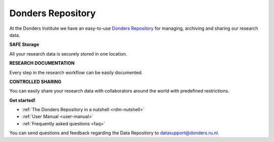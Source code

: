 .. Donders Repository Online Help documentation master file, created by
   sphinx-quickstart on Tue Nov 13 12:10:07 2018.
   You can adapt this file completely to your liking, but it should at least
   contain the root `toctree` directive.

.. _index:

Donders Repository
==================

At the Donders Institute we have an easy-to-use `Donders Repository <http://data.donders.ru.nl>`_ for managing, archiving and sharing our research data.

**SAFE Storage**

All your research data is securely stored in one location.

**RESEARCH DOCUMENTATION**

Every step in the research workflow can be easily documented.

**CONTROLLED SHARING**

You can easily share your research data with collaborators around the world with predefined restrictions.

**Get started!**

* :ref:`The Donders Repository in a nutshell <rdm-nutshell>`

* :ref:`User Manual <user-manual>`

* :ref:`Frequently asked questions <faq>`


You can send questions and feedback regarding the Data Repository to `datasupport@donders.ru.nl <datasupport@donders.ru.nl>`_.
